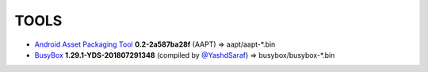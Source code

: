 ..
   SPDX-FileCopyrightText: (c) 2016 ale5000
   SPDX-License-Identifier: GPL-3.0-or-later
   SPDX-FileType: DOCUMENTATION

=====
TOOLS
=====

- `Android Asset Packaging Tool`_ **0.2-2a587ba28f** (AAPT) => aapt/aapt-*.bin
- BusyBox_ **1.29.1-YDS-201807291348** (compiled by `@YashdSaraf <https://github.com/yashdsaraf>`_) => busybox/busybox-*.bin


.. _Android Asset Packaging Tool: https://elinux.org/Android_aapt
.. _BusyBox: https://github.com/yashdsaraf/busybox
